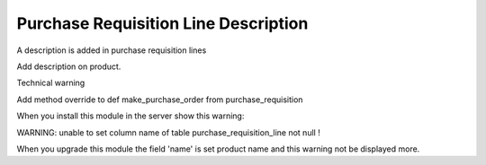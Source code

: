 Purchase Requisition Line Description
=====================================

A description is added in purchase requisition lines

Add description on product.

Technical warning

Add method override to def make_purchase_order from purchase_requisition

When you install this module in the server show this warning:

WARNING: unable to set column name of table purchase_requisition_line not null !

When you upgrade this module the field 'name' is set product name and
this warning not be displayed more.